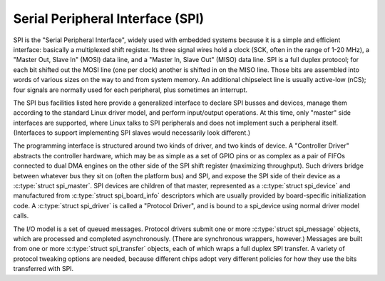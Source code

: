 .. -*- coding: utf-8; mode: rst -*-

.. _spi:

*********************************
Serial Peripheral Interface (SPI)
*********************************

SPI is the "Serial Peripheral Interface", widely used with embedded
systems because it is a simple and efficient interface: basically a
multiplexed shift register. Its three signal wires hold a clock (SCK,
often in the range of 1-20 MHz), a "Master Out, Slave In" (MOSI) data
line, and a "Master In, Slave Out" (MISO) data line. SPI is a full
duplex protocol; for each bit shifted out the MOSI line (one per clock)
another is shifted in on the MISO line. Those bits are assembled into
words of various sizes on the way to and from system memory. An
additional chipselect line is usually active-low (nCS); four signals are
normally used for each peripheral, plus sometimes an interrupt.

The SPI bus facilities listed here provide a generalized interface to
declare SPI busses and devices, manage them according to the standard
Linux driver model, and perform input/output operations. At this time,
only "master" side interfaces are supported, where Linux talks to SPI
peripherals and does not implement such a peripheral itself. (Interfaces
to support implementing SPI slaves would necessarily look different.)

The programming interface is structured around two kinds of driver, and
two kinds of device. A "Controller Driver" abstracts the controller
hardware, which may be as simple as a set of GPIO pins or as complex as
a pair of FIFOs connected to dual DMA engines on the other side of the
SPI shift register (maximizing throughput). Such drivers bridge between
whatever bus they sit on (often the platform bus) and SPI, and expose
the SPI side of their device as a :c:type:`struct spi_master`. SPI
devices are children of that master, represented as a
:c:type:`struct spi_device` and manufactured from
:c:type:`struct spi_board_info` descriptors which are usually
provided by board-specific initialization code. A
:c:type:`struct spi_driver` is called a "Protocol Driver", and is
bound to a spi_device using normal driver model calls.

The I/O model is a set of queued messages. Protocol drivers submit one
or more :c:type:`struct spi_message` objects, which are processed and
completed asynchronously. (There are synchronous wrappers, however.)
Messages are built from one or more :c:type:`struct spi_transfer`
objects, each of which wraps a full duplex SPI transfer. A variety of
protocol tweaking options are needed, because different chips adopt very
different policies for how they use the bits transferred with SPI.


.. kernel-doc:: include/linux/spi/spi.h
    :internal:

.. kernel-doc:: drivers/spi/spi.c
    :functions: spi_register_board_info

.. kernel-doc:: drivers/spi/spi.c
    :export:



.. ------------------------------------------------------------------------------
.. This file was automatically converted from DocBook-XML with the dbxml
.. library (https://github.com/return42/sphkerneldoc). The origin XML comes
.. from the linux kernel, refer to:
..
.. * https://github.com/torvalds/linux/tree/master/Documentation/DocBook
.. ------------------------------------------------------------------------------
